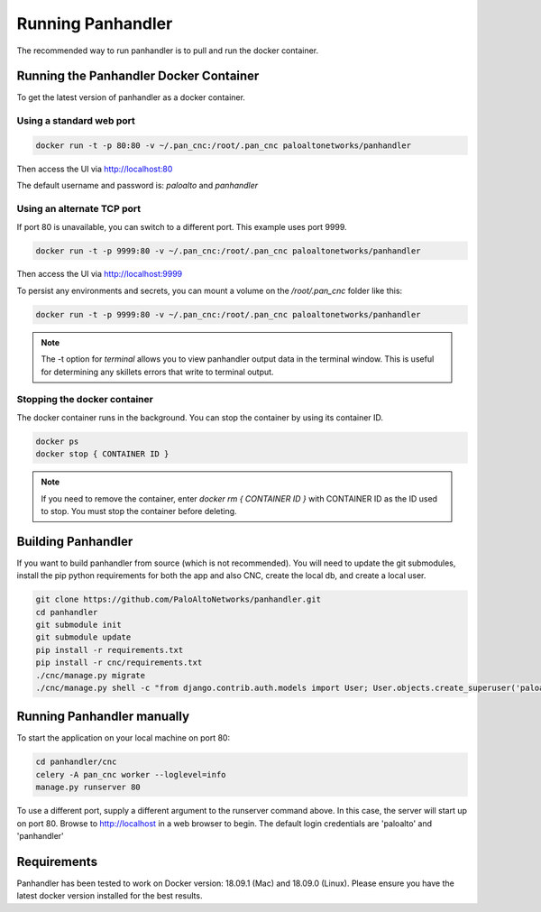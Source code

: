 Running Panhandler
==================

The recommended way to run panhandler is to pull and run the docker container.

Running the Panhandler Docker Container
---------------------------------------

To get the latest version of panhandler as a docker container.

Using a standard web port
~~~~~~~~~~~~~~~~~~~~~~~~~

.. code-block:: bash

    docker run -t -p 80:80 -v ~/.pan_cnc:/root/.pan_cnc paloaltonetworks/panhandler

Then access the UI via http://localhost:80

The default username and password is: `paloalto` and `panhandler`

Using an alternate TCP port
~~~~~~~~~~~~~~~~~~~~~~~~~~~

If port 80 is unavailable, you can switch to a different port. This example uses port 9999.

.. code-block:: bash

    docker run -t -p 9999:80 -v ~/.pan_cnc:/root/.pan_cnc paloaltonetworks/panhandler

Then access the UI via http://localhost:9999

To persist any environments and secrets, you can mount a volume on the `/root/.pan_cnc` folder like this:

.. code-block:: bash

    docker run -t -p 9999:80 -v ~/.pan_cnc:/root/.pan_cnc paloaltonetworks/panhandler

.. Note::
    The -t option for `terminal` allows you to view panhandler output data in the terminal window.
    This is useful for determining any skillets errors that write to terminal output.


Stopping the docker container
~~~~~~~~~~~~~~~~~~~~~~~~~~~~~

The docker container runs in the background. You can stop the container by using its container ID.

.. code-block:: bash

    docker ps
    docker stop { CONTAINER ID }


.. image:: images/ph-docker-stop.png
    :width: 500


.. Note::
    If you need to remove the container, enter `docker rm { CONTAINER ID }` with CONTAINER ID as the
    ID used to stop. You must stop the container before deleting.



Building Panhandler
-------------------

If you want to build panhandler from source (which is not recommended). You will need to update the git submodules,
install the pip python requirements for both the app and also CNC, create the local db, and create a local user.

.. code-block:: bash

    git clone https://github.com/PaloAltoNetworks/panhandler.git
    cd panhandler
    git submodule init
    git submodule update
    pip install -r requirements.txt
    pip install -r cnc/requirements.txt
    ./cnc/manage.py migrate
    ./cnc/manage.py shell -c "from django.contrib.auth.models import User; User.objects.create_superuser('paloalto', 'admin@example.com', 'panhandler')"


Running Panhandler manually
---------------------------

To start the application on your local machine on port 80:

.. code-block:: bash

    cd panhandler/cnc
    celery -A pan_cnc worker --loglevel=info
    manage.py runserver 80

To use a different port, supply a different argument to the runserver command above. In this case, the server will
start up on port 80. Browse to http://localhost in a web browser to begin. The default login credentials are 'paloalto'
and 'panhandler'


Requirements
------------

Panhandler has been tested to work on Docker version: 18.09.1 (Mac) and 18.09.0 (Linux).
Please ensure you have the latest docker version installed for the best results.

